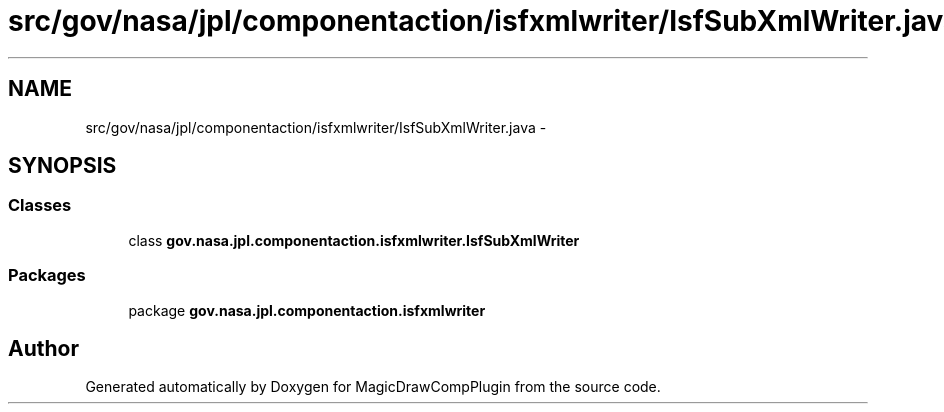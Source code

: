 .TH "src/gov/nasa/jpl/componentaction/isfxmlwriter/IsfSubXmlWriter.java" 3 "Tue Aug 9 2016" "Version 4.3" "MagicDrawCompPlugin" \" -*- nroff -*-
.ad l
.nh
.SH NAME
src/gov/nasa/jpl/componentaction/isfxmlwriter/IsfSubXmlWriter.java \- 
.SH SYNOPSIS
.br
.PP
.SS "Classes"

.in +1c
.ti -1c
.RI "class \fBgov\&.nasa\&.jpl\&.componentaction\&.isfxmlwriter\&.IsfSubXmlWriter\fP"
.br
.in -1c
.SS "Packages"

.in +1c
.ti -1c
.RI "package \fBgov\&.nasa\&.jpl\&.componentaction\&.isfxmlwriter\fP"
.br
.in -1c
.SH "Author"
.PP 
Generated automatically by Doxygen for MagicDrawCompPlugin from the source code\&.
